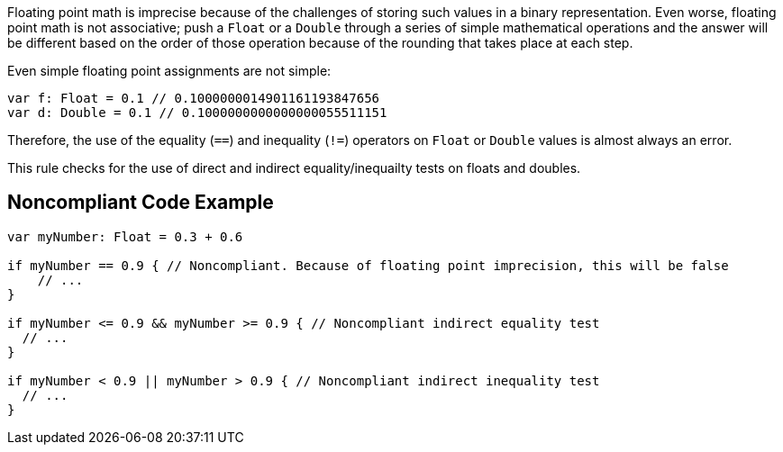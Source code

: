 Floating point math is imprecise because of the challenges of storing such values in a binary representation. Even worse, floating point math is not associative; push a ``++Float++`` or a ``++Double++`` through a series of simple mathematical operations and the answer will be different based on the order of those operation because of the rounding that takes place at each step.


Even simple floating point assignments are not simple:

----
var f: Float = 0.1 // 0.1000000014901161193847656
var d: Double = 0.1 // 0.1000000000000000055511151
----


Therefore, the use of the equality (``++==++``) and inequality (``++!=++``) operators on ``++Float++`` or ``++Double++`` values is almost always an error. 


This rule checks for the use of direct and indirect equality/inequailty tests on floats and doubles.

== Noncompliant Code Example

----
var myNumber: Float = 0.3 + 0.6

if myNumber == 0.9 { // Noncompliant. Because of floating point imprecision, this will be false
    // ...
}

if myNumber <= 0.9 && myNumber >= 0.9 { // Noncompliant indirect equality test
  // ...
}

if myNumber < 0.9 || myNumber > 0.9 { // Noncompliant indirect inequality test
  // ...
}
----
